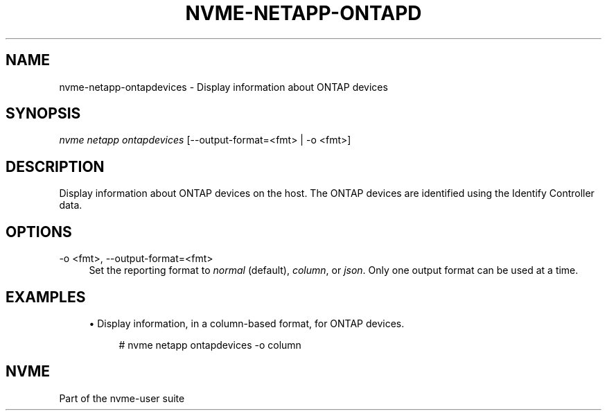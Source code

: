 '\" t
.\"     Title: nvme-netapp-ontapdevices
.\"    Author: [FIXME: author] [see http://www.docbook.org/tdg5/en/html/author]
.\" Generator: DocBook XSL Stylesheets vsnapshot <http://docbook.sf.net/>
.\"      Date: 02/14/2024
.\"    Manual: NVMe Manual
.\"    Source: NVMe
.\"  Language: English
.\"
.TH "NVME\-NETAPP\-ONTAPD" "1" "02/14/2024" "NVMe" "NVMe Manual"
.\" -----------------------------------------------------------------
.\" * Define some portability stuff
.\" -----------------------------------------------------------------
.\" ~~~~~~~~~~~~~~~~~~~~~~~~~~~~~~~~~~~~~~~~~~~~~~~~~~~~~~~~~~~~~~~~~
.\" http://bugs.debian.org/507673
.\" http://lists.gnu.org/archive/html/groff/2009-02/msg00013.html
.\" ~~~~~~~~~~~~~~~~~~~~~~~~~~~~~~~~~~~~~~~~~~~~~~~~~~~~~~~~~~~~~~~~~
.ie \n(.g .ds Aq \(aq
.el       .ds Aq '
.\" -----------------------------------------------------------------
.\" * set default formatting
.\" -----------------------------------------------------------------
.\" disable hyphenation
.nh
.\" disable justification (adjust text to left margin only)
.ad l
.\" -----------------------------------------------------------------
.\" * MAIN CONTENT STARTS HERE *
.\" -----------------------------------------------------------------
.SH "NAME"
nvme-netapp-ontapdevices \- Display information about ONTAP devices
.SH "SYNOPSIS"
.sp
.nf
\fInvme netapp ontapdevices\fR [\-\-output\-format=<fmt> | \-o <fmt>]
.fi
.SH "DESCRIPTION"
.sp
Display information about ONTAP devices on the host\&. The ONTAP devices are identified using the Identify Controller data\&.
.SH "OPTIONS"
.PP
\-o <fmt>, \-\-output\-format=<fmt>
.RS 4
Set the reporting format to
\fInormal\fR
(default),
\fIcolumn\fR, or
\fIjson\fR\&. Only one output format can be used at a time\&.
.RE
.SH "EXAMPLES"
.sp
.RS 4
.ie n \{\
\h'-04'\(bu\h'+03'\c
.\}
.el \{\
.sp -1
.IP \(bu 2.3
.\}
Display information, in a column\-based format, for ONTAP devices\&.
.sp
.if n \{\
.RS 4
.\}
.nf
# nvme netapp ontapdevices \-o column
.fi
.if n \{\
.RE
.\}
.RE
.SH "NVME"
.sp
Part of the nvme\-user suite
